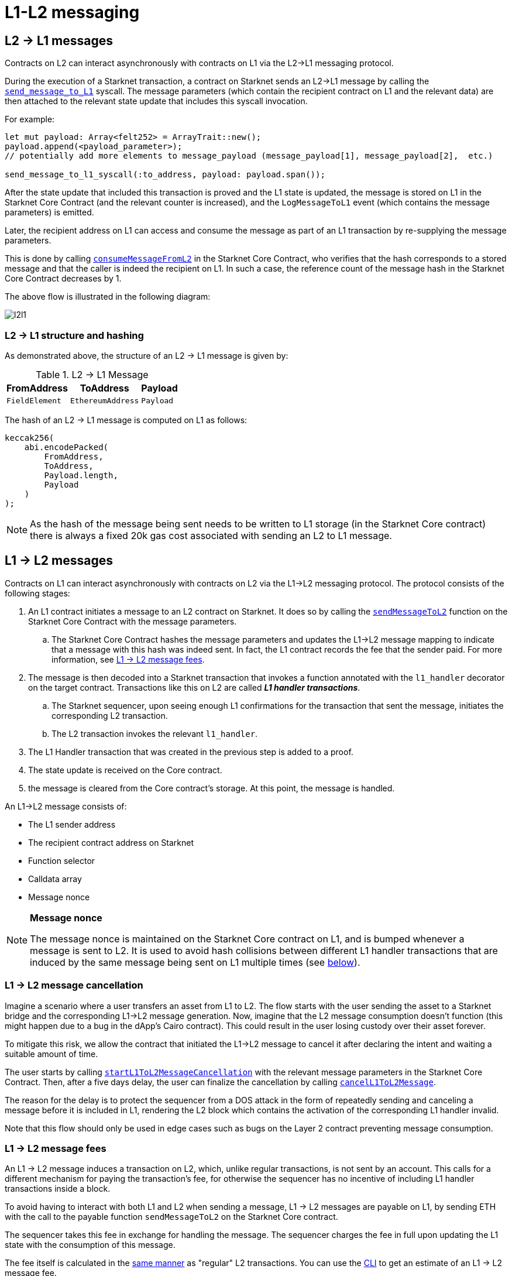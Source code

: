 [id="messaging_mechanism"]
= L1-L2 messaging

[id="l2-l1_messages"]
== L2 → L1 messages

Contracts on L2 can interact asynchronously with contracts on L1 via the L2→L1 messaging protocol.

During the execution of a Starknet transaction, a contract on Starknet sends an L2→L1 message by calling the https://github.com/starkware-libs/cairo-lang/blob/4e233516f52477ad158bc81a86ec2760471c1b65/src/starkware/starknet/common/messages.cairo#L4[`send_message_to_L1`] syscall. The message parameters (which contain the recipient contract on L1 and the relevant data) are then attached to the relevant state update that includes this syscall invocation.

For example:

[source,rs]
----
let mut payload: Array<felt252> = ArrayTrait::new();
payload.append(<payload_parameter>);
// potentially add more elements to message_payload (message_payload[1], message_payload[2],  etc.)

send_message_to_l1_syscall(:to_address, payload: payload.span());
----

After the state update that included this transaction is proved and the L1 state is updated, the message is stored on L1 in the Starknet Core Contract (and the relevant counter is increased), and the `LogMessageToL1` event (which contains the message parameters) is emitted.

Later, the recipient address on L1 can access and consume the message as part of an L1 transaction by re-supplying the message parameters.

This is done by calling https://github.com/starkware-libs/cairo-lang/blob/4e233516f52477ad158bc81a86ec2760471c1b65/src/starkware/starknet/eth/StarknetMessaging.sol#L119[`consumeMessageFromL2`] in the Starknet Core Contract, who verifies that the hash corresponds to a stored message and that the caller is indeed the recipient on L1. In such a case, the reference count of the message hash in the Starknet Core Contract decreases by 1.

The above flow is illustrated in the following diagram:

image::l2l1.png[l2l1]

[id="structure_and_hashing_l2-l1"]
=== L2 → L1 structure and hashing

As demonstrated above, the structure of an L2 → L1 message is given by:

.L2 → L1 Message
[%autowidth.stretch]
|===
| FromAddress    | ToAddress         | Payload

| `FieldElement` | `EthereumAddress` | `Payload`
|===

The hash of an L2 → L1 message is computed on L1 as follows:

[source,js]
----
keccak256(
    abi.encodePacked(
        FromAddress,
        ToAddress,
        Payload.length,
        Payload
    )
);
----

NOTE: As the hash of the message being sent needs to be written to L1 storage (in the Starknet Core contract) there is always a fixed 20k gas cost associated with sending an L2 to L1 message.


[id="l1-l2_messages"]
== L1 → L2 messages

Contracts on L1 can interact asynchronously with contracts on L2 via the L1→L2 messaging protocol. The protocol consists of the following stages:

. An L1 contract initiates a message to an L2 contract on Starknet. It does so by calling the link:https://github.com/starkware-libs/cairo-lang/blob/54d7e92a703b3b5a1e07e9389608178129946efc/src/starkware/starknet/solidity/IStarknetMessaging.sol#L13[`sendMessageToL2`] function on the Starknet Core Contract with the message parameters.
 .. The Starknet Core Contract hashes the message parameters and updates the L1→L2 message mapping to indicate that a message with this hash was indeed sent. In fact, the L1 contract records the fee that the sender paid. For more information, see xref:l1-l2_message_fees[L1 → L2 message fees].
. The message is then decoded into a Starknet transaction that invokes a function annotated with the `l1_handler` decorator on the target contract. Transactions like this on L2 are called *_L1 handler transactions_*.
 .. The Starknet sequencer, upon seeing enough L1 confirmations for the transaction that sent the message, initiates the corresponding L2 transaction.
 .. The L2 transaction invokes the relevant `l1_handler`.
. The L1 Handler transaction that was created in the previous step is added to a proof.
. The state update is received on the Core contract.
. the message is cleared from the Core contract's storage. At this point, the message is handled.

// The above flow is illustrated in the following diagram:
// THIS IMAGE IS WRONG & MISLEADING AND THUS COMMENTED OUT UNTIL FIXED
// image::l1l2.png[l1l2]

An L1→L2 message consists of:

* The L1 sender address
* The recipient contract address on Starknet
* Function selector
* Calldata array
* Message nonce

[NOTE]
====
*Message nonce*

The message nonce is maintained on the Starknet Core contract on L1, and is bumped whenever a message is
sent to L2. It is used to avoid hash collisions between different L1 handler transactions that are induced by the same message being sent on L1 multiple times (see xref:structure_and_hashing_l1-l2[below]).
====

[id="l2-l1_message_cancellation"]
=== L1 → L2 message cancellation

Imagine a scenario where a user transfers an asset from L1 to L2. The flow starts with the user sending the asset to a Starknet bridge and the corresponding L1→L2 message generation. Now, imagine that the L2 message consumption doesn't function (this might happen due to a bug in the dApp's Cairo contract). This could result in the user losing custody over their asset forever.

To mitigate this risk, we allow the contract that initiated the L1→L2 message to cancel it after declaring the intent and waiting a suitable amount of time.

The user starts by calling https://github.com/starkware-libs/cairo-lang/blob/4e233516f52477ad158bc81a86ec2760471c1b65/src/starkware/starknet/eth/StarknetMessaging.sol#L134[`startL1ToL2MessageCancellation`] with the relevant message parameters in the Starknet Core Contract. Then, after a five days delay, the user can finalize the cancellation by calling https://github.com/starkware-libs/cairo-lang/blob/4e233516f52477ad158bc81a86ec2760471c1b65/src/starkware/starknet/eth/StarknetMessaging.sol#L147[`cancelL1ToL2Message`].

The reason for the delay is to protect the sequencer from a DOS attack in the form of repeatedly sending and canceling a message before it is included in L1, rendering the L2 block which contains the activation of the corresponding L1 handler invalid.

Note that this flow should only be used in edge cases such as bugs on the Layer 2 contract preventing message consumption.

[id="l1-l2_message_fees"]
=== L1 → L2 message fees

An L1 → L2 message induces a transaction on L2, which, unlike regular transactions, is not sent by an account. This calls for a different mechanism for paying the transaction's fee, for otherwise the sequencer has no incentive of including L1 handler transactions inside a block.

To avoid having to interact with both L1 and L2 when sending a message, L1 → L2 messages are payable on L1, by sending ETH with the call to the payable function `sendMessageToL2` on the Starknet Core contract.

The sequencer takes this fee in exchange for handling the message. The sequencer charges the fee in full upon updating the L1 state with the consumption of this message.

The fee itself is calculated in the xref:../Fees/fee-mechanism.adoc#overall_fee[same manner] as "regular" L2 transactions. You can use the xref:tools:CLI/commands.adoc#starknet_estimate_fee[CLI] to get an estimate of an L1 → L2 message fee.

[id="structure_and_hashing_l1-l2"]
=== L1 → L2 structure and hashing

For completeness, we describe the precise structure of both the message as it appears on L1 and the induced transaction as it appears on L2.

.L1 → L2 Message
[%autowidth.stretch]
|===
| FromAddress       | ToAddress      | Selector       | Payload              | Nonce          |

| `EthereumAddress` | `FieldElement` | `FieldElement` | `List+++<FieldElement>+++` | `FieldElement` |
|===

The hash of the message is computed on L1 as follows:

[source,js]
----
keccak256(
    abi.encodePacked(
        uint256(FromAddress),
        ToAddress,
        Nonce,
        Selector,
        Payload.length,
        Payload
    )
);
----

.L1 handler transaction

[%autowidth.stretch]
|===
| Version        | ContractAddress | Selector             | Calldata       | Nonce          |

| `FieldElement` | `FieldElement`  | `FieldElement` | `List+++<FieldElement>+++` | `FieldElement` |
|===

The hash of the corresponding L1 handler transaction on L2 is computed as follows:

[source,cairo]
----
l1_handler_tx_hash = ℎ(
    "l1_handler",
    version,
    contract_address,
    entry_point_selector,
    ℎ(calldata),
    chain_id,
    nonce
)
----

Where:

- stem:[\text{l1_handler}] is a constant prefix, encoded in bytes (ASCII), with big-endian.
- stem:[\text{chain_id}] is a constant value that specifies the network to which this transaction is sent. See xref:../Blocks/transactions.adoc#chain-id[Chain-Id].
- stem:[$$h$$] is the xref:../Hashing/hash-functions.adoc#pedersen_hash[Pedersen] hash

[NOTE]
====
In an `l1_handler` transaction, the first element of the calldata is always the Ethereum address of the sender.
====

